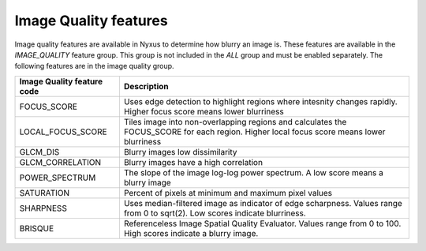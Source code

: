 Image Quality features
======================

Image quality features are available in Nyxus to determine how blurry an image is. 
These features are available in the `IMAGE_QUALITY` feature group. This group is not included
in the `ALL` group and must be enabled separately. The following features are in the image quality
group.

.. list-table::
   :header-rows: 1

   * - Image Quality feature code
     - Description
   * - FOCUS_SCORE
     - Uses edge detection to highlight regions where intesnity changes rapidly. Higher focus score means lower blurriness
   * - LOCAL_FOCUS_SCORE
     - Tiles image into non-overlapping regions and calculates the FOCUS_SCORE for each region. Higher local focus score means lower blurriness
   * - GLCM_DIS
     - Blurry images low dissimilarity
   * - GLCM_CORRELATION
     - Blurry images have a high correlation
   * - POWER_SPECTRUM
     - The slope of the image log-log power spectrum. A low score means a blurry image
   * - SATURATION
     - Percent of pixels at minimum and maximum pixel values
   * - SHARPNESS
     - Uses median-filtered image as indicator of edge scharpness. Values range from 0 to sqrt(2). Low scores indicate blurriness.
   * - BRISQUE
     - Referenceless Image Spatial Quality Evaluator. Values range from 0 to 100. High scores indicate a blurry image.